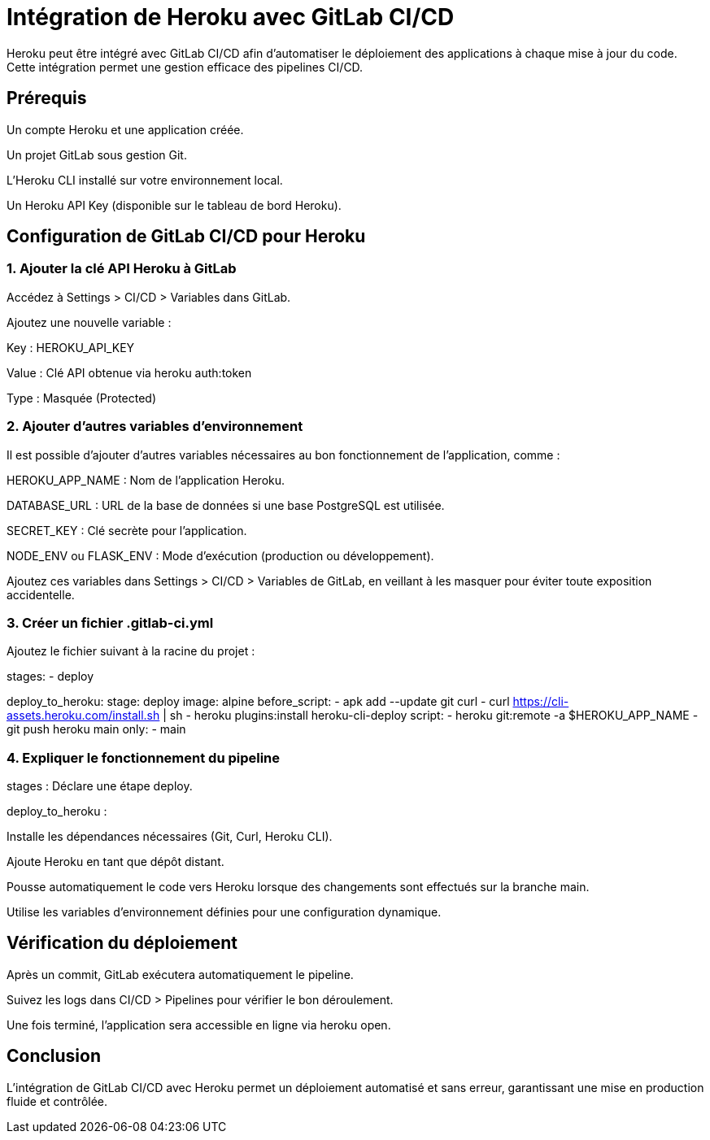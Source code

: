 = Intégration de Heroku avec GitLab CI/CD

Heroku peut être intégré avec GitLab CI/CD afin d'automatiser le déploiement des applications à chaque mise à jour du code. Cette intégration permet une gestion efficace des pipelines CI/CD.

== Prérequis

Un compte Heroku et une application créée.

Un projet GitLab sous gestion Git.

L'Heroku CLI installé sur votre environnement local.

Un Heroku API Key (disponible sur le tableau de bord Heroku).

== Configuration de GitLab CI/CD pour Heroku

=== 1. Ajouter la clé API Heroku à GitLab

Accédez à Settings > CI/CD > Variables dans GitLab.

Ajoutez une nouvelle variable :

Key : HEROKU_API_KEY

Value : Clé API obtenue via heroku auth:token

Type : Masquée (Protected)

=== 2. Ajouter d'autres variables d’environnement

Il est possible d’ajouter d’autres variables nécessaires au bon fonctionnement de l’application, comme :

HEROKU_APP_NAME : Nom de l’application Heroku.

DATABASE_URL : URL de la base de données si une base PostgreSQL est utilisée.

SECRET_KEY : Clé secrète pour l’application.

NODE_ENV ou FLASK_ENV : Mode d’exécution (production ou développement).

Ajoutez ces variables dans Settings > CI/CD > Variables de GitLab, en veillant à les masquer pour éviter toute exposition accidentelle.

=== 3. Créer un fichier .gitlab-ci.yml

Ajoutez le fichier suivant à la racine du projet :

stages:
  - deploy

deploy_to_heroku:
  stage: deploy
  image: alpine
  before_script:
    - apk add --update git curl
    - curl https://cli-assets.heroku.com/install.sh | sh
    - heroku plugins:install heroku-cli-deploy
  script:
    - heroku git:remote -a $HEROKU_APP_NAME
    - git push heroku main
  only:
    - main

=== 4. Expliquer le fonctionnement du pipeline

stages : Déclare une étape deploy.

deploy_to_heroku :

Installe les dépendances nécessaires (Git, Curl, Heroku CLI).

Ajoute Heroku en tant que dépôt distant.

Pousse automatiquement le code vers Heroku lorsque des changements sont effectués sur la branche main.

Utilise les variables d’environnement définies pour une configuration dynamique.

== Vérification du déploiement

Après un commit, GitLab exécutera automatiquement le pipeline.

Suivez les logs dans CI/CD > Pipelines pour vérifier le bon déroulement.

Une fois terminé, l'application sera accessible en ligne via heroku open.

== Conclusion

L'intégration de GitLab CI/CD avec Heroku permet un déploiement automatisé et sans erreur, garantissant une mise en production fluide et contrôlée.

